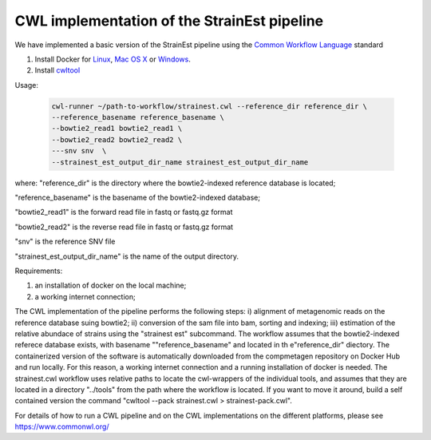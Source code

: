 CWL implementation of the StrainEst pipeline
============================================
We have implemented a basic version of the StrainEst pipeline using the 
`Common Workflow Language <https://www.commonwl.org/>`_ standard 

#. Install Docker for `Linux <https://docs.docker.com/linux/>`_, 
   `Mac OS X <https://docs.docker.com/mac/>`_ or 
   `Windows <https://docs.docker.com/windows/>`_.

#. Install `cwltool <https://www.commonwl.org/>`_

Usage:

  .. code-block:: sh
  
        cwl-runner ~/path-to-workflow/strainest.cwl --reference_dir reference_dir \
        --reference_basename reference_basename \
        --bowtie2_read1 bowtie2_read1 \
        --bowtie2_read2 bowtie2_read2 \
        ---snv snv  \
        --strainest_est_output_dir_name strainest_est_output_dir_name

where:
"reference_dir" is the directory where the bowtie2-indexed reference database is located;

"reference_basename" is the basename of the bowtie2-indexed database;

"bowtie2_read1" is the forward read file in fastq or fastq.gz format

"bowtie2_read2" is the reverse read file in fastq or fastq.gz format

"snv" is the reference SNV file

"strainest_est_output_dir_name" is the name of the output directory.

Requirements:

#. an installation of docker on the local machine;

#. a working internet connection;

The CWL implementation of the pipeline performs the following steps: 
i) alignment of metagenomic reads on the reference database suing bowtie2; 
ii) conversion of the sam file into bam, sorting and indexing;
iii) estimation of the relative abundace of strains using the "strainest est" 
subcommand. The workflow assumes that the bowtie2-indexed referece database exists, with 
basename ""reference_basename" and located in th e"reference_dir" diectory. 
The containerized version of the software is 
automatically downloaded
from the compmetagen repository on Docker Hub and run locally. For this reason, a
working internet connection and a running installation of docker is needed.
The strainest.cwl workflow uses relative paths to locate the cwl-wrappers of the 
individual 
tools, and assumes that they are located in a directory "../tools" from the 
path where the workflow is located. If you want to move it around, build a self contained 
version the command "cwltool --pack strainest.cwl > strainest-pack.cwl".

For details of how to run a CWL pipeline and on the CWL implementations on the 
different platforms, please see https://www.commonwl.org/ 